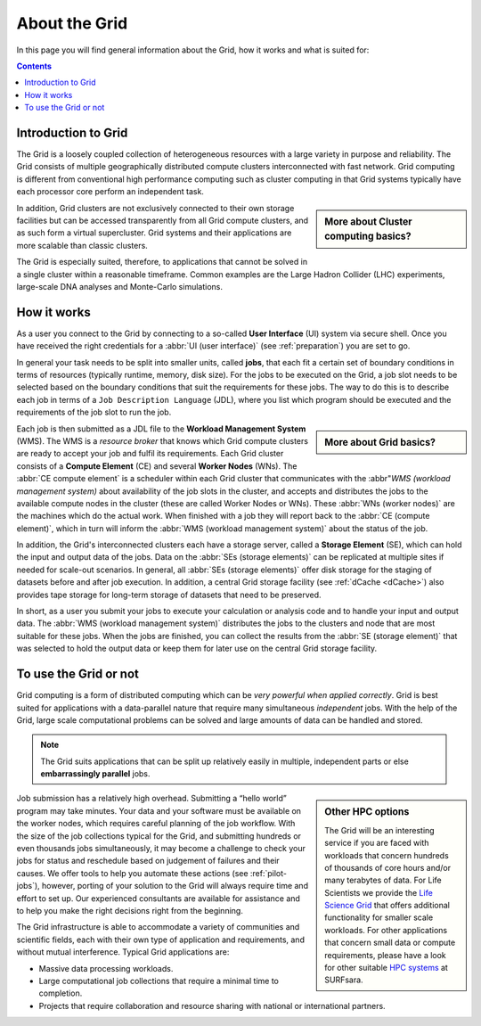 .. _about-grid:

**************
About the Grid
**************

In this page you will find general information about the Grid, how it works and what is suited for:

.. contents:: 
    :depth: 4


.. _intro-grid:

====================
Introduction to Grid
====================

The Grid is a loosely coupled collection of heterogeneous resources with a large variety in purpose and reliability. The Grid consists of multiple geographically distributed compute clusters interconnected with fast network. Grid computing is different from conventional high performance computing such as cluster computing in that Grid systems typically have each processor core perform an independent task.  

.. sidebar:: More about Cluster computing basics?

		.. seealso:: Checkout our mooc video :ref:`mooc-cluster-computing`

In addition, Grid clusters are not exclusively connected to their own storage facilities but can be accessed transparently from all Grid compute clusters, and as such form a virtual supercluster. Grid systems and their applications are more scalable than classic clusters.  

The Grid is especially suited, therefore, to applications that cannot be solved in a single cluster within a reasonable timeframe. Common examples are the Large Hadron Collider (LHC) experiments, large-scale DNA analyses and Monte-Carlo simulations.


.. _how-it-works:

============
How it works
============

As a user you connect to the Grid by connecting to a so-called **User Interface** (UI) system via secure shell. Once you have received the right credentials for a :abbr:`UI (user interface)` (see :ref:`preparation`) you are set to go.

In general your task needs to be split into smaller units, called **jobs**, that each fit a certain set of boundary conditions in terms of resources (typically runtime, memory, disk size). For the jobs to be executed on the Grid, a job slot needs to be selected based on the boundary conditions that suit the requirements for these jobs. The way to do this is to describe each job in terms of a ``Job Description Language`` (JDL), where you list which program should be executed and the requirements of the job slot to run the job. 

.. sidebar:: More about Grid basics?

		.. seealso:: Checkout our mooc video :ref:`mooc-grid-overview` 

Each job is then submitted as a JDL file to the **Workload Management System** (WMS). The WMS is a *resource broker* that knows which Grid compute clusters are ready to accept your job and fulfil its requirements. Each Grid cluster consists of a **Compute Element** (CE) and several **Worker Nodes** (WNs). The :abbr:`CE compute element` is a scheduler within each Grid cluster that communicates with the :abbr"`WMS (workload management system)` about availability of the job slots in the cluster, and accepts and distributes the jobs to the available compute nodes in the cluster (these are called Worker Nodes or WNs). These :abbr:`WNs (worker nodes)` are the machines which do the actual work. When finished with a job they will report back to the :abbr:`CE (compute element)`, which in turn will inform the :abbr:`WMS (workload management system)` about the status of the job. 

In addition, the Grid's interconnected clusters each have a storage server, called a **Storage Element** (SE), which can hold the input and output data of the jobs. Data on the :abbr:`SEs (storage elements)` can be replicated at multiple sites if needed for scale-out scenarios. In general, all :abbr:`SEs (storage elements)` offer disk storage for the staging of datasets before and after job execution. In addition, a central Grid storage facility (see :ref:`dCache <dCache>`) also provides tape storage for long-term storage of datasets that need to be preserved. 

In short, as a user you submit your jobs to execute your calculation or analysis code and to handle your input and output data. The :abbr:`WMS (workload management system)` distributes the jobs to the clusters and node that are most suitable for these jobs. When the jobs are finished, you can collect the results from the :abbr:`SE (storage element)` that was selected to hold the output data or keep them for later use on the central Grid storage facility.


.. _use-or-not:

======================
To use the Grid or not
======================

Grid computing is a form of distributed computing which can be *very powerful when applied correctly*. Grid is best suited for applications with a data-parallel nature that require many simultaneous *independent* jobs. With the help of the Grid, large scale computational problems can be solved and large amounts of data can be handled and stored.

.. note:: The Grid suits applications that can be split up relatively easily in multiple, independent parts or else **embarrassingly parallel** jobs. 

.. sidebar:: Other HPC options
	
	The Grid will be an interesting service if you are faced with workloads that concern hundreds of thousands of core hours and/or many terabytes of data. For Life Scientists we provide the `Life Science Grid`_ that offers additional functionality for smaller scale workloads. For other applications that concern small data or compute requirements, please have a look for other suitable `HPC systems`_ at SURFsara. 

Job submission has a relatively high overhead. Submitting a “hello world” program may take minutes. Your data and your software must be available on the worker nodes, which requires careful planning of the job workflow. With the size of the job collections typical for the Grid, and submitting hundreds or even thousands jobs simultaneously, it may become a challenge to check your jobs for status and reschedule based on judgement of failures and their causes. We offer tools to help you automate these actions (see :ref:`pilot-jobs`), however, porting of your solution to the Grid will always require time and effort to set up. Our experienced consultants are available for assistance and to help you make the right decisions right from the beginning.

The Grid infrastructure is able to accommodate a variety of communities and scientific fields, each with their own type of application and requirements, and without mutual interference. Typical Grid applications are:

* Massive data processing workloads. 
* Large computational job collections that require a minimal time to completion. 
* Projects that require collaboration and resource sharing with national or international partners.  



.. Links:

.. _`SURFsara helpdesk`: https://www.surf.nl/en/about-surf/contact/helpdesk-surfsara-services/index.html

.. _`Dutch Grid`: https://www.surf.nl/en/services-and-products/grid/index.html

.. _`EGI`: http://www.egi.eu/

.. _`Life Science Grid`: https://www.surf.nl/en/services-and-products/life-science-grid/index.html

.. _`HPC systems`: https://www.surf.nl/en/services-and-products/life-science-grid/portfolio-compute-services/index.html

.. _`Access Grid`: https://www.surf.nl/en/services-and-products/grid/access/index.html
